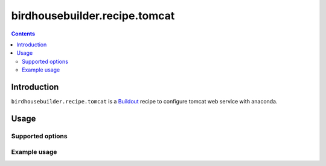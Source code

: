 ******************************
birdhousebuilder.recipe.tomcat
******************************

.. contents::

Introduction
************

``birdhousebuilder.recipe.tomcat`` is a `Buildout`_ recipe to configure tomcat web service with anaconda.

.. _`Buildout`: http://buildout.org/

Usage
*****

Supported options
=================

Example usage
=============


